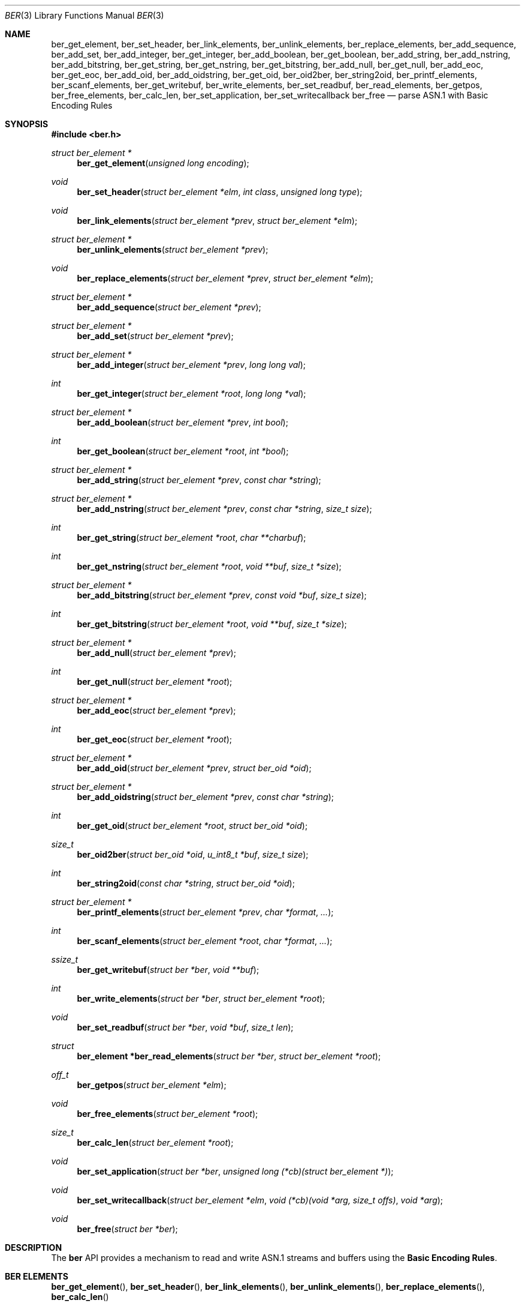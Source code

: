 .\" $OpenBSD: ber.3,v 1.11 2012/09/28 09:48:32 camield Exp $
.\"
.\" Copyright (c) 2007, 2012 Reyk Floeter <reyk@openbsd.org>
.\"
.\" Permission to use, copy, modify, and distribute this software for any
.\" purpose with or without fee is hereby granted, provided that the above
.\" copyright notice and this permission notice appear in all copies.
.\"
.\" THE SOFTWARE IS PROVIDED "AS IS" AND THE AUTHOR DISCLAIMS ALL WARRANTIES
.\" WITH REGARD TO THIS SOFTWARE INCLUDING ALL IMPLIED WARRANTIES OF
.\" MERCHANTABILITY AND FITNESS. IN NO EVENT SHALL THE AUTHOR BE LIABLE FOR
.\" ANY SPECIAL, DIRECT, INDIRECT, OR CONSEQUENTIAL DAMAGES OR ANY DAMAGES
.\" WHATSOEVER RESULTING FROM LOSS OF USE, DATA OR PROFITS, WHETHER IN AN
.\" ACTION OF CONTRACT, NEGLIGENCE OR OTHER TORTIOUS ACTION, ARISING OUT OF
.\" OR IN CONNECTION WITH THE USE OR PERFORMANCE OF THIS SOFTWARE.
.\"
.Dd $Mdocdate: September 28 2012 $
.Dt BER 3
.Os
.Sh NAME
.Nm ber_get_element ,
.Nm ber_set_header ,
.Nm ber_link_elements ,
.Nm ber_unlink_elements ,
.Nm ber_replace_elements ,
.Nm ber_add_sequence ,
.Nm ber_add_set ,
.Nm ber_add_integer ,
.Nm ber_get_integer ,
.Nm ber_add_boolean ,
.Nm ber_get_boolean ,
.Nm ber_add_string ,
.Nm ber_add_nstring ,
.Nm ber_add_bitstring ,
.Nm ber_get_string ,
.Nm ber_get_nstring ,
.Nm ber_get_bitstring ,
.Nm ber_add_null ,
.Nm ber_get_null ,
.Nm ber_add_eoc ,
.Nm ber_get_eoc ,
.Nm ber_add_oid ,
.Nm ber_add_oidstring ,
.Nm ber_get_oid ,
.Nm ber_oid2ber ,
.Nm ber_string2oid ,
.Nm ber_printf_elements ,
.Nm ber_scanf_elements ,
.Nm ber_get_writebuf ,
.Nm ber_write_elements ,
.Nm ber_set_readbuf ,
.Nm ber_read_elements ,
.Nm ber_getpos ,
.Nm ber_free_elements ,
.Nm ber_calc_len ,
.Nm ber_set_application ,
.Nm ber_set_writecallback
.Nm ber_free
.Nd parse ASN.1 with Basic Encoding Rules
.Sh SYNOPSIS
.Fd #include <ber.h>
.Ft "struct ber_element *"
.Fn "ber_get_element" "unsigned long encoding"
.Ft "void"
.Fn "ber_set_header" "struct ber_element *elm" "int class" "unsigned long type"
.Ft "void"
.Fn "ber_link_elements" "struct ber_element *prev" "struct ber_element *elm"
.Ft "struct ber_element *"
.Fn "ber_unlink_elements" "struct ber_element *prev"
.Ft "void"
.Fn "ber_replace_elements" "struct ber_element *prev" "struct ber_element *elm"
.Ft "struct ber_element *"
.Fn "ber_add_sequence" "struct ber_element *prev"
.Ft "struct ber_element *"
.Fn "ber_add_set" "struct ber_element *prev"
.Ft "struct ber_element *"
.Fn "ber_add_integer" "struct ber_element *prev" "long long val"
.Ft "int"
.Fn "ber_get_integer" "struct ber_element *root" "long long *val"
.Ft "struct ber_element *"
.Fn "ber_add_boolean" "struct ber_element *prev" "int bool"
.Ft "int"
.Fn "ber_get_boolean" "struct ber_element *root" "int *bool"
.Ft "struct ber_element *"
.Fn "ber_add_string" "struct ber_element *prev" "const char *string"
.Ft "struct ber_element *"
.Fn "ber_add_nstring" "struct ber_element *prev" "const char *string" "size_t size"
.Ft "int"
.Fn "ber_get_string" "struct ber_element *root" "char **charbuf"
.Ft "int"
.Fn "ber_get_nstring" "struct ber_element *root" "void **buf" "size_t *size"
.Ft "struct ber_element *"
.Fn "ber_add_bitstring" "struct ber_element *prev" "const void *buf" "size_t size"
.Ft "int"
.Fn "ber_get_bitstring" "struct ber_element *root" "void **buf" "size_t *size"
.Ft "struct ber_element *"
.Fn "ber_add_null" "struct ber_element *prev"
.Ft "int"
.Fn "ber_get_null" "struct ber_element *root"
.Ft "struct ber_element *"
.Fn "ber_add_eoc" "struct ber_element *prev"
.Ft "int"
.Fn "ber_get_eoc" "struct ber_element *root"
.Ft "struct ber_element *"
.Fn "ber_add_oid" "struct ber_element *prev" "struct ber_oid *oid"
.Ft "struct ber_element *"
.Fn "ber_add_oidstring" "struct ber_element *prev" "const char *string"
.Ft "int"
.Fn "ber_get_oid" "struct ber_element *root" "struct ber_oid *oid"
.Ft "size_t"
.Fn "ber_oid2ber" "struct ber_oid *oid" "u_int8_t *buf" "size_t size"
.Ft "int"
.Fn "ber_string2oid" "const char *string" "struct ber_oid *oid"
.Ft "struct ber_element *"
.Fn "ber_printf_elements" "struct ber_element *prev" "char *format" "..."
.Ft "int"
.Fn "ber_scanf_elements" "struct ber_element *root" "char *format" "..."
.Ft "ssize_t"
.Fn "ber_get_writebuf" "struct ber *ber" "void **buf"
.Ft "int"
.Fn "ber_write_elements" "struct ber *ber" "struct ber_element *root"
.Ft "void"
.Fn "ber_set_readbuf" "struct ber *ber" "void *buf" "size_t len"
.Ft "struct"
.Fn "ber_element *ber_read_elements" "struct ber *ber" "struct ber_element *root"
.Ft off_t
.Fn "ber_getpos" "struct ber_element *elm"
.Ft "void"
.Fn "ber_free_elements" "struct ber_element *root"
.Ft "size_t"
.Fn "ber_calc_len" "struct ber_element *root"
.Ft "void"
.Fn "ber_set_application" "struct ber *ber" "unsigned long (*cb)(struct ber_element *)"
.Ft "void"
.Fn "ber_set_writecallback" "struct ber_element *elm" "void (*cb)(void *arg, size_t offs)" "void *arg"
.Ft "void"
.Fn "ber_free" "struct ber *ber"
.Sh DESCRIPTION
The
.Nm ber
API provides a mechanism to read and write ASN.1 streams and buffers
using the
.Ic Basic Encoding Rules .
.Sh BER ELEMENTS
.Fn ber_get_element ,
.Fn ber_set_header ,
.Fn ber_link_elements ,
.Fn ber_unlink_elements ,
.Fn ber_replace_elements ,
.Fn ber_calc_len
.Sh BER TYPES
.Fn ber_add_sequence ,
.Fn ber_add_set ,
.Fn ber_add_integer ,
.Fn ber_get_integer ,
.Fn ber_add_boolean ,
.Fn ber_get_boolean ,
.Fn ber_add_string ,
.Fn ber_add_nstring ,
.Fn ber_add_bitstring ,
.Fn ber_get_string ,
.Fn ber_get_nstring ,
.Fn ber_get_bitstring ,
.Fn ber_add_null ,
.Fn ber_get_null ,
.Fn ber_add_eoc ,
.Fn ber_get_eoc
.Sh OBJECT IDS
Object Identifiers are commonly used in ASN.1-based protocols.
These functions provide an interface to parse OIDs.
For internal representation of OIDs, the following structure
.Ft struct ber_oid
is being used:
.Bd -literal
#define BER_MIN_OID_LEN		2
#define BER_MAX_OID_LEN		32

struct ber_oid {
	u_int32_t	bo_id[BER_MAX_OID_LEN + 1];
	size_t		bo_n;
};
.Ed
.Pp
.Fn ber_add_oid ,
.Fn ber_add_oidstring ,
.Fn ber_get_oid ,
.Fn ber_oid2ber ,
.Fn ber_string2oid
.Sh FORMAT STRINGS
.Fn ber_printf_elements ,
.Fn ber_scanf_elements
.Sh I/O OPERATIONS
.Fn ber_get_writebuf ,
.Fn ber_write_elements ,
.Fn ber_set_readbuf ,
.Fn ber_read_elements ,
